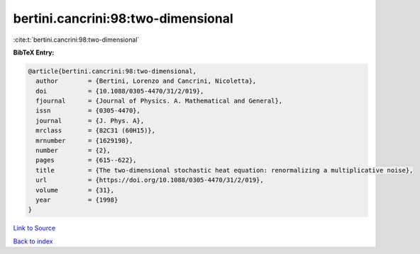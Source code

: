bertini.cancrini:98:two-dimensional
===================================

:cite:t:`bertini.cancrini:98:two-dimensional`

**BibTeX Entry:**

.. code-block:: bibtex

   @article{bertini.cancrini:98:two-dimensional,
     author        = {Bertini, Lorenzo and Cancrini, Nicoletta},
     doi           = {10.1088/0305-4470/31/2/019},
     fjournal      = {Journal of Physics. A. Mathematical and General},
     issn          = {0305-4470},
     journal       = {J. Phys. A},
     mrclass       = {82C31 (60H15)},
     mrnumber      = {1629198},
     number        = {2},
     pages         = {615--622},
     title         = {The two-dimensional stochastic heat equation: renormalizing a multiplicative noise},
     url           = {https://doi.org/10.1088/0305-4470/31/2/019},
     volume        = {31},
     year          = {1998}
   }

`Link to Source <https://doi.org/10.1088/0305-4470/31/2/019},>`_


`Back to index <../By-Cite-Keys.html>`_
